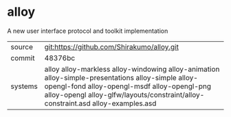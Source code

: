 * alloy

A new user interface protocol and toolkit implementation

|---------+------------------------------------------------------------------------------------------------------------------------|
| source  | git:https://github.com/Shirakumo/alloy.git                                                                             |
| commit  | 48376bc                                                                                                                |
| systems | alloy alloy-markless alloy-windowing alloy-animation alloy-simple-presentations alloy-simple alloy-opengl-fond alloy-opengl-msdf alloy-opengl-png alloy-opengl alloy-glfw/layouts/constraint/alloy-constraint.asd alloy-examples.asd |
|---------+------------------------------------------------------------------------------------------------------------------------|
